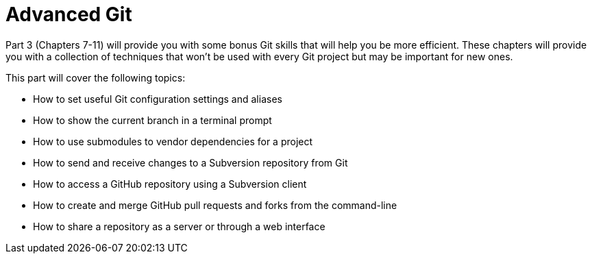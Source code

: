 # Advanced Git
ifdef::env-github[:outfilesuffix: .adoc]

Part 3 (Chapters 7-11) will provide you with some bonus Git skills that will help you be more efficient. These chapters will provide you with a collection of techniques that won't be used with every Git project but may be important for new ones.

This part will cover the following topics:

* How to set useful Git configuration settings and aliases
* How to show the current branch in a terminal prompt
* How to use submodules to vendor dependencies for a project
* How to send and receive changes to a Subversion repository from Git
* How to access a GitHub repository using a Subversion client
* How to create and merge GitHub pull requests and forks from the command-line
* How to share a repository as a server or through a web interface
